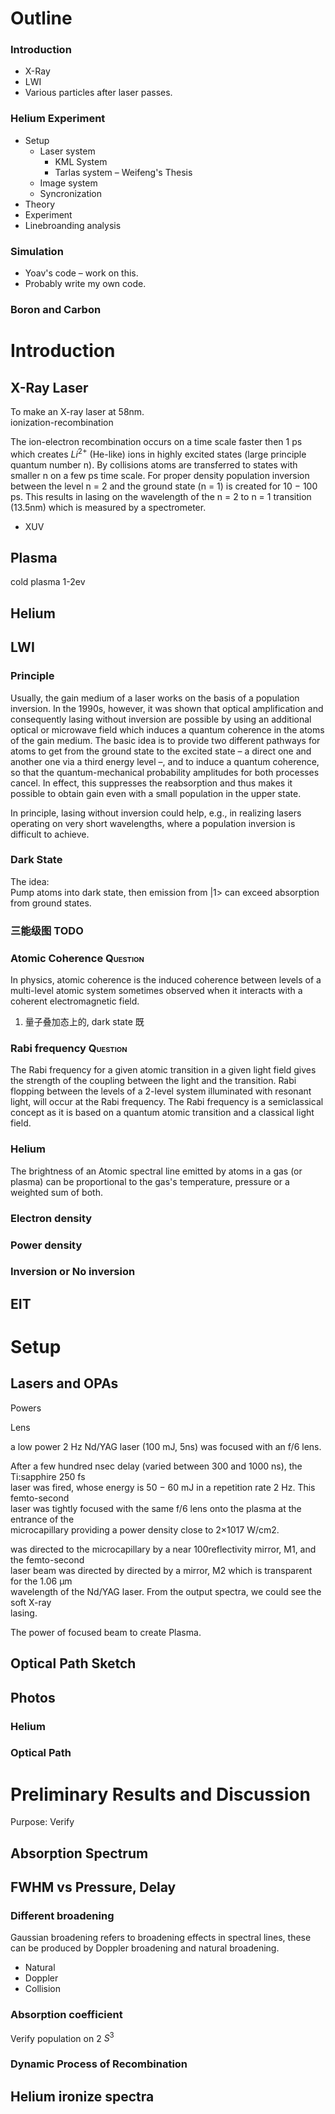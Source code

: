 #+-*- coding:utf-8 -*-
#+STARTUP: Overview
#+OPTIONS: num:nil h:3 TeX:t LaTeX:t toc:nil f:t \n:t

* Outline
*** Introduction
- X-Ray
- LWI
- Various particles after laser passes.
*** Helium Experiment
- Setup
  + Laser system
    - KML System
    - Tarlas system -- Weifeng's Thesis
  + Image system
  + Syncronization
- Theory
- Experiment
- Linebroanding analysis
*** Simulation
  + Yoav's code -- work on this.
  + Probably write my own code.
*** Boron and Carbon

* Introduction
** X-Ray Laser
To make an X-ray laser at 58nm.
ionization-recombination

The ion-electron recombination occurs on a time scale faster then 1 ps
which creates $Li^{2+}$ (He-like) ions in highly excited states (large principle quantum number n). By collisions atoms are transferred to states with smaller n on a few ps time scale. For proper density population inversion between the level n = 2 and the ground state (n = 1) is created for 10 − 100 ps. This results in lasing on the wavelength of the n = 2 to n = 1 transition (13.5nm) which is measured by a spectrometer.

- XUV
** Plasma
cold plasma 1-2ev

** Helium
** LWI
*** Principle
Usually, the gain medium of a laser works on the basis of a population inversion. In the 1990s, however, it was shown that optical amplification and consequently lasing without inversion are possible by using an additional optical or microwave field which induces a quantum coherence in the atoms of the gain medium. The basic idea is to provide two different pathways for atoms to get from the ground state to the excited state – a direct one and another one via a third energy level –, and to induce a quantum coherence, so that the quantum-mechanical probability amplitudes for both processes cancel. In effect, this suppresses the reabsorption and thus makes it possible to obtain gain even with a small population in the upper state.

In principle, lasing without inversion could help, e.g., in realizing lasers operating on very short wavelengths, where a population inversion is difficult to achieve.
*** Dark State
The idea:
Pump atoms into dark state, then emission from |1> can exceed absorption from ground states.

*** 三能级图							       :TODO:
*** Atomic Coherence 						   :Question:
In physics, atomic coherence is the induced coherence between levels of a multi-level atomic  system sometimes observed when it interacts with a coherent electromagnetic field.

**** 量子叠加态上的, dark state 既
*** Rabi frequency						   :Question:
The Rabi frequency for a given atomic transition in a given light field gives the strength of the coupling between the light and the transition. Rabi flopping between the levels of a 2-level system illuminated with resonant light, will occur at the Rabi frequency. The Rabi frequency is a semiclassical  concept as it is based on a quantum atomic transition and a classical light field.

*** Helium
The brightness of an Atomic spectral line emitted by atoms in a gas (or plasma) can be proportional to the gas's temperature, pressure or a weighted sum of both.

*** Electron density
*** Power density
*** Inversion or No inversion

** EIT
* Setup
** Lasers and OPAs
**** Powers
**** Lens
a low power 2 Hz Nd/YAG laser (100 mJ, 5ns) was focused with an f/6 lens.

After a few hundred nsec delay (varied between 300 and 1000 ns), the Ti:sapphire 250 fs
laser was fired, whose energy is 50 − 60 mJ in a repetition rate 2 Hz. This femto-second
laser was tightly focused with the same f/6 lens onto the plasma at the entrance of the
microcapillary providing a power density close to 2×1017 W/cm2.

was directed to the microcapillary by a near 100reflectivity mirror, M1, and the femto-second
laser beam was directed by directed by a mirror, M2 which is transparent for the 1.06 μm
wavelength of the Nd/YAG laser. From the output spectra, we could see the soft X-ray
lasing.
**** The power of focused beam to create Plasma.
** Optical Path Sketch
** Photos
*** Helium
*** Optical Path
* Preliminary Results and Discussion
Purpose: Verify
** Absorption Spectrum
** FWHM vs Pressure, Delay
*** Different broadening
Gaussian broadening refers to broadening effects in spectral lines, these can be produced by Doppler broadening and natural broadening.
     - Natural
     - Doppler
     - Collision
*** Absorption coefficient
Verify population on 2 $S^3$
*** Dynamic Process of Recombination
** Helium ironize spectra
